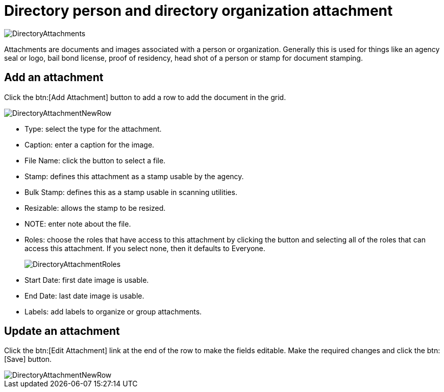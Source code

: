 // vim: tw=0 ai et ts=2 sw=2
= Directory person and directory organization attachment

image::directory/DirectoryAttachments.png[]

Attachments are documents and images associated with a person or organization.
Generally this is used for things like an agency seal or logo, bail bond license, proof of residency, head shot of a person or stamp for document stamping.


== Add an attachment

Click the btn:[Add Attachment] button to add a row to add the document in the grid.

image::directory/DirectoryAttachmentNewRow.png[]

* Type: select the type for the attachment.
* Caption: enter a caption for the image.
* File Name: click the button to select a file.
* Stamp: defines this attachment as a stamp usable by the agency.
* Bulk Stamp: defines this as a stamp usable in scanning utilities.
* Resizable: allows the stamp to be resized.
* NOTE: enter note about the file.
* Roles: choose the roles that have access to this attachment by clicking the button and selecting all of the roles that can access this attachment.
  If you select none, then it defaults to Everyone.
+
image::directory/DirectoryAttachmentRoles.png[]

* Start Date: first date image is usable.
* End Date: last date image is usable.
* Labels: add labels to organize or group attachments.


== Update an attachment

Click the btn:[Edit Attachment] link at the end of the row to make the fields editable.
Make the required changes and click the btn:[Save] button.

image::directory/DirectoryAttachmentNewRow.png[]
